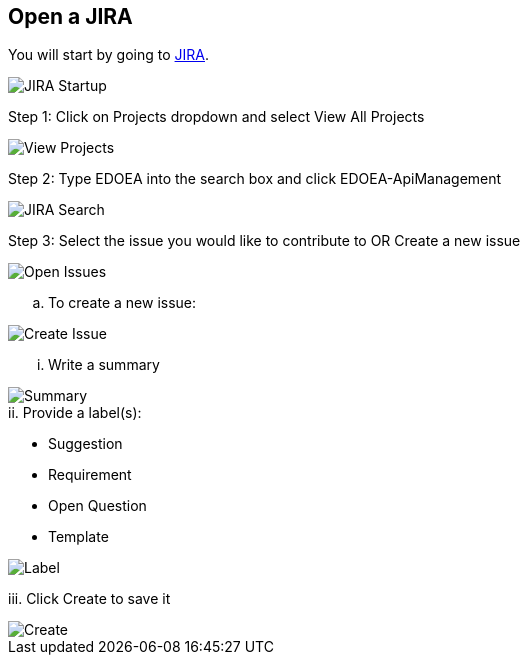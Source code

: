 ## Open a JIRA

You will start by going to https://jira.cox.com[JIRA].

image::images/JIRA Startup.jpg[JIRA Startup]

Step 1: Click on Projects dropdown and select View All Projects

image::images/JIRA View Projects.jpg[View Projects]

Step 2: Type EDOEA into the search box and click EDOEA-ApiManagement

image::images/JIRA Search.jpg[JIRA Search]

Step 3: Select the issue you would like to contribute to OR Create a new issue

image::images/Open Issues.jpg[Open Issues]

.. To create a new issue:

image::images/Create Issue.jpg[Create Issue]

... Write a summary

image::images/Create Issue 2.jpg[Summary]

.ii. Provide a label(s):
 * Suggestion
 * Requirement
 * Open Question
 * Template
 
image::images/Create Issue 3.jpg[Label]
 
iii. Click Create to save it

image::images/Create Issue 4.jpg[Create]
